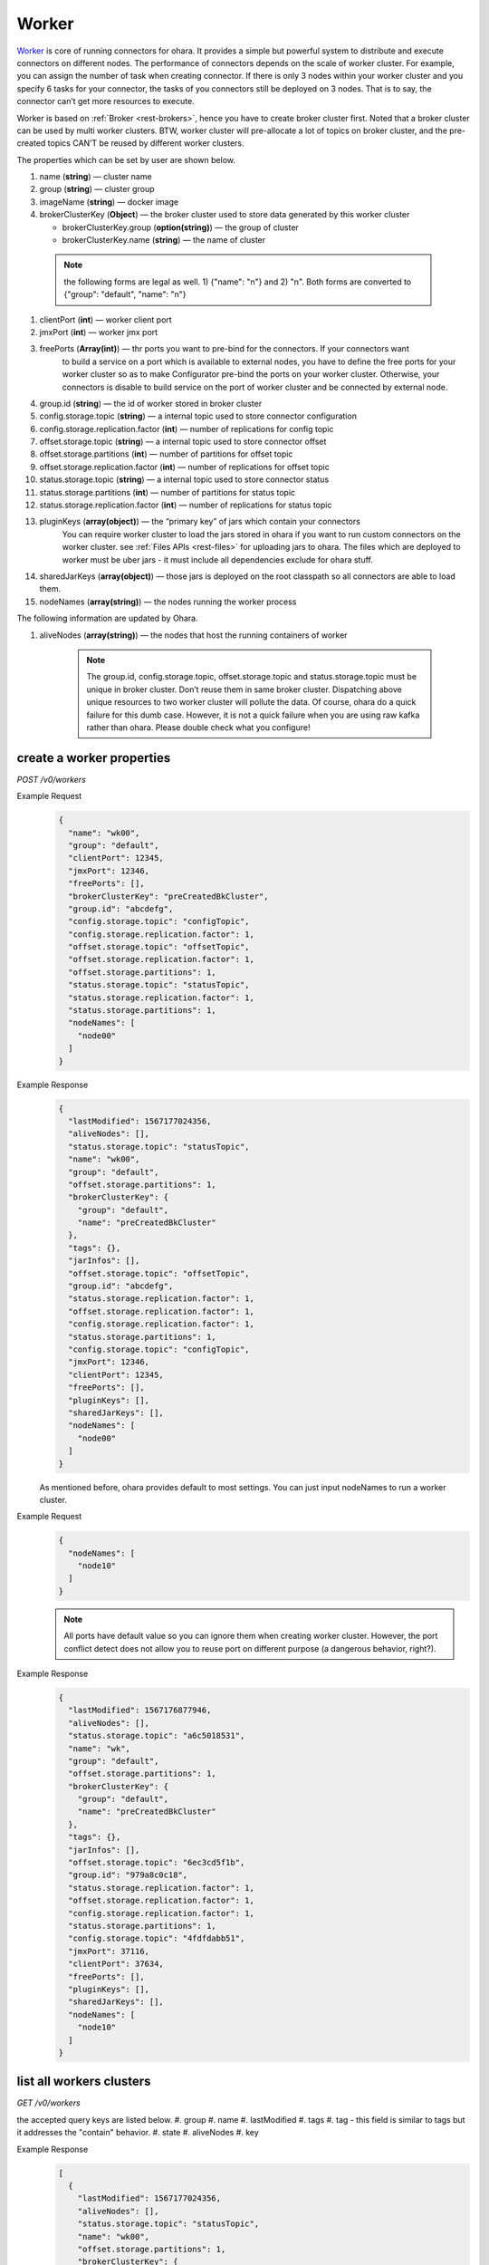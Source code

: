 ..
.. Copyright 2019 is-land
..
.. Licensed under the Apache License, Version 2.0 (the "License");
.. you may not use this file except in compliance with the License.
.. You may obtain a copy of the License at
..
..     http://www.apache.org/licenses/LICENSE-2.0
..
.. Unless required by applicable law or agreed to in writing, software
.. distributed under the License is distributed on an "AS IS" BASIS,
.. WITHOUT WARRANTIES OR CONDITIONS OF ANY KIND, either express or implied.
.. See the License for the specific language governing permissions and
.. limitations under the License.
..

.. _rest-workers:

Worker
======

`Worker <https://kafka.apache.org/intro>`__ is core of running
connectors for ohara. It provides a simple but powerful system to
distribute and execute connectors on different nodes. The performance of
connectors depends on the scale of worker cluster. For example, you can
assign the number of task when creating connector. If there is only 3
nodes within your worker cluster and you specify 6 tasks for your
connector, the tasks of you connectors still be deployed on 3 nodes.
That is to say, the connector can’t get more resources to execute.

Worker is based on :ref:`Broker <rest-brokers>`, hence you have to create broker
cluster first. Noted that a broker cluster can be used by multi worker
clusters. BTW, worker cluster will pre-allocate a lot of topics on
broker cluster, and the pre-created topics CAN’T be reused by different
worker clusters.

The properties which can be set by user are shown below.

#. name (**string**) — cluster name
#. group (**string**) — cluster group
#. imageName (**string**) — docker image
#. brokerClusterKey (**Object**) — the broker cluster used to store data generated by this worker cluster

   - brokerClusterKey.group (**option(string)**) — the group of cluster
   - brokerClusterKey.name (**string**) — the name of cluster

  .. note::
    the following forms are legal as well. 1) {"name": "n"} and 2) "n". Both forms are converted to
    {"group": "default", "name": "n"}

#. clientPort (**int**) — worker client port
#. jmxPort (**int**) — worker jmx port
#. freePorts (**Array(int)**) — thr ports you want to pre-bind for the connectors. If your connectors want
                                to build a service on a port which is available to external nodes, you have to
                                define the free ports for your worker cluster so as to make Configurator pre-bind
                                the ports on your worker cluster. Otherwise, your connectors is disable to build service
                                on the port of worker cluster and be connected by external node.
#. group.id (**string**) — the id of worker stored in broker cluster
#. config.storage.topic (**string**) — a internal topic used to store connector configuration
#. config.storage.replication.factor (**int**) — number of replications for config topic
#. offset.storage.topic (**string**) — a internal topic used to store connector offset
#. offset.storage.partitions (**int**) — number of partitions for offset topic
#. offset.storage.replication.factor (**int**) — number of replications for offset topic
#. status.storage.topic (**string**) — a internal topic used to store connector status
#. status.storage.partitions (**int**) — number of partitions for status topic
#. status.storage.replication.factor (**int**) — number of replications for status topic
#. pluginKeys (**array(object)**) — the “primary key” of jars which contain your connectors
                                 You can require worker cluster to load the jars stored in ohara if you want to run custom connectors
                                 on the worker cluster. see :ref:`Files APIs <rest-files>` for uploading jars to ohara. The files which
                                 are deployed to worker must be uber jars - it must include all dependencies exclude for ohara stuff.
#. sharedJarKeys (**array(object)**) — those jars is deployed on the root classpath so all connectors are able to load them.
#. nodeNames (**array(string)**) — the nodes running the worker process

The following information are updated by Ohara.

#. aliveNodes (**array(string)**) — the nodes that host the running containers of worker

    .. note::
       The group.id, config.storage.topic, offset.storage.topic and status.storage.topic
       must be unique in broker cluster. Don’t reuse them in same broker
       cluster. Dispatching above unique resources to two worker cluster
       will pollute the data. Of course, ohara do a quick failure for this
       dumb case. However, it is not a quick failure when you are using raw
       kafka rather than ohara. Please double check what you configure!

.. _rest-workers-create:

create a worker properties
--------------------------

*POST /v0/workers*

Example Request
  .. code-block:: json

    {
      "name": "wk00",
      "group": "default",
      "clientPort": 12345,
      "jmxPort": 12346,
      "freePorts": [],
      "brokerClusterKey": "preCreatedBkCluster",
      "group.id": "abcdefg",
      "config.storage.topic": "configTopic",
      "config.storage.replication.factor": 1,
      "offset.storage.topic": "offsetTopic",
      "offset.storage.replication.factor": 1,
      "offset.storage.partitions": 1,
      "status.storage.topic": "statusTopic",
      "status.storage.replication.factor": 1,
      "status.storage.partitions": 1,
      "nodeNames": [
        "node00"
      ]
    }

Example Response
  .. code-block:: json

    {
      "lastModified": 1567177024356,
      "aliveNodes": [],
      "status.storage.topic": "statusTopic",
      "name": "wk00",
      "group": "default",
      "offset.storage.partitions": 1,
      "brokerClusterKey": {
        "group": "default",
        "name": "preCreatedBkCluster"
      },
      "tags": {},
      "jarInfos": [],
      "offset.storage.topic": "offsetTopic",
      "group.id": "abcdefg",
      "status.storage.replication.factor": 1,
      "offset.storage.replication.factor": 1,
      "config.storage.replication.factor": 1,
      "status.storage.partitions": 1,
      "config.storage.topic": "configTopic",
      "jmxPort": 12346,
      "clientPort": 12345,
      "freePorts": [],
      "pluginKeys": [],
      "sharedJarKeys": [],
      "nodeNames": [
        "node00"
      ]
    }

  As mentioned before, ohara provides default to most settings. You can
  just input nodeNames to run a worker cluster.

Example Request
  .. code-block:: json

    {
      "nodeNames": [
        "node10"
      ]
    }

  .. note::
    All ports have default value so you can ignore them when creating worker cluster.
    However, the port conflict detect does not allow you to reuse port on different purpose (a dangerous behavior, right?).

Example Response
  .. code-block:: json

    {
      "lastModified": 1567176877946,
      "aliveNodes": [],
      "status.storage.topic": "a6c5018531",
      "name": "wk",
      "group": "default",
      "offset.storage.partitions": 1,
      "brokerClusterKey": {
        "group": "default",
        "name": "preCreatedBkCluster"
      },
      "tags": {},
      "jarInfos": [],
      "offset.storage.topic": "6ec3cd5f1b",
      "group.id": "979a8c0c18",
      "status.storage.replication.factor": 1,
      "offset.storage.replication.factor": 1,
      "config.storage.replication.factor": 1,
      "status.storage.partitions": 1,
      "config.storage.topic": "4fdfdabb51",
      "jmxPort": 37116,
      "clientPort": 37634,
      "freePorts": [],
      "pluginKeys": [],
      "sharedJarKeys": [],
      "nodeNames": [
        "node10"
      ]
    }

.. _rest-workers-list:

list all workers clusters
-------------------------

*GET /v0/workers*

the accepted query keys are listed below.
#. group
#. name
#. lastModified
#. tags
#. tag - this field is similar to tags but it addresses the "contain" behavior.
#. state
#. aliveNodes
#. key

Example Response
  .. code-block:: json

    [
      {
        "lastModified": 1567177024356,
        "aliveNodes": [],
        "status.storage.topic": "statusTopic",
        "name": "wk00",
        "offset.storage.partitions": 1,
        "brokerClusterKey": {
          "group": "default",
          "name": "preCreatedBkCluster"
        },
        "tags": {},
        "jarInfos": [],
        "offset.storage.topic": "offsetTopic",
        "group.id": "abcdefg",
        "status.storage.replication.factor": 1,
        "offset.storage.replication.factor": 1,
        "config.storage.replication.factor": 1,
        "status.storage.partitions": 1,
        "config.storage.topic": "configTopic",
        "jmxPort": 12346,
        "clientPort": 12345,
        "freePorts": [],
        "pluginKeys": [],
        "sharedJarKeys": [],
        "nodeNames": [
          "node00"
        ]
      }
    ]

update broker cluster properties
--------------------------------

*PUT /v0/workers/$name?group=$group*

.. note::
   If the required worker (group, name) was not exists, we will try to use this request as POST

Example Request
  .. code-block:: json

    {
      "clientPort": 12345,
      "jmxPort": 12346,
      "freePorts": [],
      "brokerClusterKey": {
        "group": "default",
        "name": "preCreatedBkCluster"
      },
      "group.id": "abcdefg",
      "config.storage.topic": "configTopic",
      "config.storage.replication.factor": 1,
      "offset.storage.topic": "offsetTopic",
      "offset.storage.replication.factor": 1,
      "offset.storage.partitions": 1,
      "status.storage.topic": "statusTopic",
      "status.storage.replication.factor": 1,
      "status.storage.partitions": 1,
      "nodeNames": [
        "node00"
      ]
    }

Example Response
  .. code-block:: json

    {
      "lastModified": 1567177024356,
      "aliveNodes": [],
      "status.storage.topic": "statusTopic",
      "name": "wk00",
      "group": "default",
      "offset.storage.partitions": 1,
      "brokerClusterKey": {
        "group": "default",
        "name": "preCreatedBkCluster"
      },
      "tags": {},
      "jarInfos": [],
      "offset.storage.topic": "offsetTopic",
      "group.id": "abcdefg",
      "status.storage.replication.factor": 1,
      "offset.storage.replication.factor": 1,
      "config.storage.replication.factor": 1,
      "status.storage.partitions": 1,
      "config.storage.topic": "configTopic",
      "jmxPort": 12346,
      "clientPort": 12345,
      "freePorts": [],
      "pluginKeys": [],
      "sharedJarKeys": [],
      "nodeNames": [
        "node00"
      ]
    }

delete a worker properties
--------------------------

*DELETE /v0/workers/$name?group=$group*

You cannot delete properties of an non-stopped worker cluster.
We will use the default value as the query parameter "?group=" if you don't specify it.

Example Response
  ::

     204 NoContent

  .. note::
     It is ok to delete an nonexistent worker cluster, and the response is
     204 NoContent.

.. _rest-workers-get:

get a worker cluster
--------------------

*GET /v0/workers/$name?group=$group*

We will use the default value as the query parameter "?group=" if you don't specify it.

Example Response
  .. code-block:: json

    {
      "lastModified": 1567178933996,
      "aliveNodes": [],
      "status.storage.topic": "d28ca7c875",
      "name": "wk",
      "group": "default",
      "offset.storage.partitions": 1,
      "brokerClusterKey": {
        "group": "default",
        "name": "preCreatedBkCluster"
      },
      "tags": {},
      "offset.storage.topic": "f1f6ae812c",
      "imageName": "oharastream/connect-worker:$|version|",
      "group.id": "16f3408f84",
      "status.storage.replication.factor": 1,
      "offset.storage.replication.factor": 1,
      "config.storage.replication.factor": 1,
      "status.storage.partitions": 1,
      "config.storage.topic": "4279f8a236",
      "jmxPort": 33983,
      "freePorts": [],
      "clientPort": 34601,
      "pluginKeys": [],
      "sharedJarKeys": [],
      "nodeNames": [
        "node10"
      ]
    }

start a worker cluster
----------------------

*PUT /v0/workers/$name/start?group=$group*

We will use the default value as the query parameter "?group=" if you don't specify it.

Example Response
  ::

    202 Accepted

  .. note::
     You should use :ref:`Get worker cluster <rest-workers-get>` to fetch up-to-date status

stop a worker cluster
---------------------

Gracefully stopping a running worker cluster.

*PUT /v0/workers/$name/stop?group=$group[&force=true]*

We will use the default value as the query parameter "?group=" if you don't specify it.

Query Parameters
  #. force (**boolean**) — true if you don’t want to wait the graceful shutdown
     (it can save your time but may damage your data).

Example Response
  ::

    202 Accepted

  .. note::
     You should use :ref:`Get worker cluster <rest-workers-get>` to fetch up-to-date status


add a new node to a running worker cluster
------------------------------------------

*PUT /v0/workers/$name/$nodeName?group=$group*

We will use the default value as the query parameter "?group=" if you don't specify it.

If you want to extend a running worker cluster, you can add a node to
share the heavy loading of a running worker cluster. However, the
balance is not triggered at once. By the way, moving a task to another
idle node needs to **stop** task first. Don’t worry about the temporary
lower throughput when balancer is running.

remove a node from a running worker cluster
-------------------------------------------

*DELETE /v0/workers/$name/$nodeName?group=$group*

We will use the default value as the query parameter "?group=" if you don't specify it.

If your budget is limited, you can decrease the number of nodes running
worker cluster. BUT, removing a node from a running worker cluster
invoke a lot of task move, and it will decrease the throughput of your
connector.

Example Response
  ::

     204 NoContent

  .. note::
     It is ok to delete an nonexistent worker node, and the response is
     204 NoContent.

